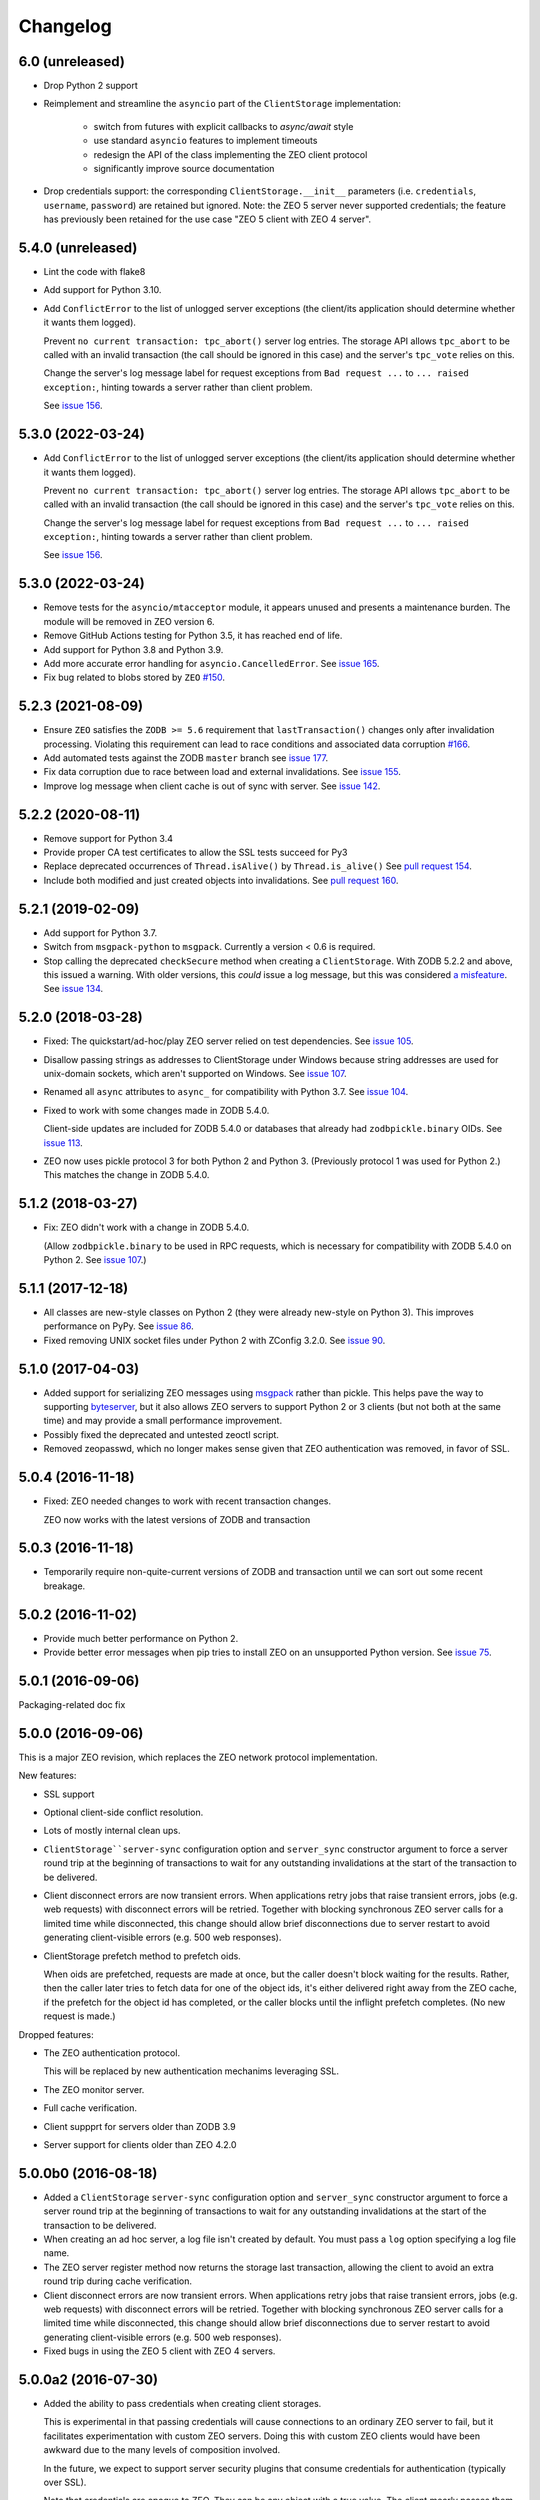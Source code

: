 Changelog
=========

6.0 (unreleased)
----------------

- Drop Python 2 support

- Reimplement and streamline the ``asyncio`` part of the ``ClientStorage``
  implementation:
   - switch from futures with explicit callbacks to `async/await` style
   - use standard ``asyncio`` features to implement timeouts
   - redesign the API of the class implementing the ZEO client protocol
   - significantly improve source documentation

- Drop credentials support: the corresponding ``ClientStorage.__init__``
  parameters (i.e. ``credentials``, ``username``, ``password``)
  are retained but ignored.
  Note: the ZEO 5 server never supported credentials; the feature
  has previously been retained for the use case
  "ZEO 5 client with ZEO 4 server".


5.4.0 (unreleased)
------------------

- Lint the code with flake8

- Add support for Python 3.10.

- Add ``ConflictError`` to the list of unlogged server exceptions
  (the client/its application should determine whether it wants
  them logged).

  Prevent ``no current transaction: tpc_abort()`` server log entries.
  The storage API allows ``tpc_abort`` to be called with an
  invalid transaction (the call should be ignored in this case)
  and the server's ``tpc_vote`` relies on this.

  Change the server's log message label for request exceptions
  from ``Bad request ...`` to ``... raised exception:``,
  hinting towards a server rather than client problem.

  See `issue 156 <https://github.com/zopefoundation/ZEO/issues/156>`_.


5.3.0 (2022-03-24)
------------------

- Add ``ConflictError`` to the list of unlogged server exceptions
  (the client/its application should determine whether it wants
  them logged).

  Prevent ``no current transaction: tpc_abort()`` server log entries.
  The storage API allows ``tpc_abort`` to be called with an
  invalid transaction (the call should be ignored in this case)
  and the server's ``tpc_vote`` relies on this.

  Change the server's log message label for request exceptions
  from ``Bad request ...`` to ``... raised exception:``,
  hinting towards a server rather than client problem.

  See `issue 156 <https://github.com/zopefoundation/ZEO/issues/156>`_.



5.3.0 (2022-03-24)
------------------

- Remove tests for the ``asyncio/mtacceptor`` module, it appears unused
  and presents a maintenance burden. The module will be removed in
  ZEO version 6.

- Remove GitHub Actions testing for Python 3.5, it has reached end of life.

- Add support for Python 3.8 and Python 3.9.

- Add more accurate error handling for ``asyncio.CancelledError``.
  See `issue 165 <https://github.com/zopefoundation/ZEO/issues/165>`_.

- Fix bug related to blobs stored by ``ZEO``
  `#150 <https://github.com/zopefoundation/ZEO/issues/150>`_.


5.2.3 (2021-08-09)
------------------

- Ensure ``ZEO`` satisfies the ``ZODB >= 5.6`` requirement that
  ``lastTransaction()`` changes only after invalidation processing.
  Violating this requirement can lead to race conditions and
  associated data corruption
  `#166 <https://github.com/zopefoundation/ZEO/issues/166>`_.

- Add automated tests against the ZODB ``master`` branch
  see `issue 177 <https://github.com/zopefoundation/ZEO/issues/177>`_.

- Fix data corruption due to race between load and external invalidations.
  See `issue 155 <https://github.com/zopefoundation/ZEO/issues/155>`_.

- Improve log message when client cache is out of sync with server.
  See `issue 142 <https://github.com/zopefoundation/ZEO/issues/142>`_.

5.2.2 (2020-08-11)
------------------

- Remove support for Python 3.4

- Provide proper CA test certificates to allow the SSL tests succeed for Py3

- Replace deprecated occurrences of ``Thread.isAlive()`` by ``Thread.is_alive()``
  See `pull request 154 <https://github.com/zopefoundation/ZEO/pull/154>`_.

- Include both modified and just created objects into invalidations.
  See `pull request 160 <https://github.com/zopefoundation/ZEO/pull/160>`_.


5.2.1 (2019-02-09)
------------------

- Add support for Python 3.7.

- Switch from ``msgpack-python`` to ``msgpack``. Currently a version < 0.6
  is required.

- Stop calling the deprecated ``checkSecure`` method when creating a
  ``ClientStorage``. With ZODB 5.2.2 and above, this issued a warning.
  With older versions, this *could* issue a log message, but this was
  considered `a misfeature
  <https://github.com/zopefoundation/ZODB/issues/155>`_. See `issue
  134 <https://github.com/zopefoundation/ZEO/issues/134>`_.


5.2.0 (2018-03-28)
------------------

- Fixed: The quickstart/ad-hoc/play ZEO server relied on test
  dependencies. See `issue 105
  <https://github.com/zopefoundation/ZEO/issues/105>`_.

- Disallow passing strings as addresses to ClientStorage under Windows
  because string addresses are used for unix-domain sockets, which
  aren't supported on Windows. See `issue 107
  <https://github.com/zopefoundation/ZEO/issues/107>`_.

- Renamed all ``async`` attributes to ``async_`` for compatibility
  with Python 3.7. See `issue 104
  <https://github.com/zopefoundation/ZEO/issues/104>`_.

- Fixed to work with some changes made in ZODB 5.4.0.

  Client-side updates are included for ZODB 5.4.0 or databases that
  already had ``zodbpickle.binary`` OIDs. See `issue 113
  <https://github.com/zopefoundation/ZEO/issues/113>`_.

- ZEO now uses pickle protocol 3 for both Python 2 and Python 3.
  (Previously protocol 1 was used for Python 2.) This matches the
  change in ZODB 5.4.0.

5.1.2 (2018-03-27)
------------------

- Fix: ZEO didn't work with a change in ZODB 5.4.0.

  (Allow ``zodbpickle.binary`` to be used in RPC requests, which is
  necessary for compatibility with ZODB 5.4.0 on Python 2. See `issue
  107 <https://github.com/zopefoundation/ZEO/issues/107>`_.)

5.1.1 (2017-12-18)
------------------

- All classes are new-style classes on Python 2 (they were already
  new-style on Python 3). This improves performance on PyPy. See
  `issue 86 <https://github.com/zopefoundation/ZEO/pull/86>`_.

- Fixed removing UNIX socket files under Python 2 with ZConfig 3.2.0.
  See `issue 90 <https://github.com/zopefoundation/ZEO/issues/90>`_.

5.1.0 (2017-04-03)
------------------

- Added support for serializing ZEO messages using `msgpack
  <http://msgpack.org/index.html>`_ rather than pickle.  This helps
  pave the way to supporting `byteserver
  <https://github.com/jimfulton/byteserver>`_, but it also allows ZEO
  servers to support Python 2 or 3 clients (but not both at the same
  time) and may provide a small performance improvement.

- Possibly fixed the deprecated and untested zeoctl script.

- Removed zeopasswd, which no longer makes sense given that ZEO
  authentication was removed, in favor of SSL.

5.0.4 (2016-11-18)
------------------

- Fixed: ZEO needed changes to work with recent transaction changes.

  ZEO now works with the latest versions of ZODB and transaction

5.0.3 (2016-11-18)
------------------

- Temporarily require non-quite-current versions of ZODB and
  transaction until we can sort out some recent breakage.

5.0.2 (2016-11-02)
------------------

- Provide much better performance on Python 2.

- Provide better error messages when pip tries to install ZEO on an
  unsupported Python version. See `issue 75
  <https://github.com/zopefoundation/ZEO/issues/75>`_.

5.0.1 (2016-09-06)
------------------

Packaging-related doc fix

5.0.0 (2016-09-06)
------------------

This is a major ZEO revision, which replaces the ZEO network protocol
implementation.

New features:

- SSL support

- Optional client-side conflict resolution.

- Lots of mostly internal clean ups.

- ``ClientStorage``server-sync`` configuration option and
  ``server_sync`` constructor argument to force a server round trip at
  the beginning of transactions to wait for any outstanding
  invalidations at the start of the transaction to be delivered.

- Client disconnect errors are now transient errors.  When
  applications retry jobs that raise transient errors, jobs (e.g. web
  requests) with disconnect errors will be retried. Together with
  blocking synchronous ZEO server calls for a limited time while
  disconnected, this change should allow brief disconnections due to
  server restart to avoid generating client-visible errors (e.g. 500
  web responses).

- ClientStorage prefetch method to prefetch oids.

  When oids are prefetched, requests are made at once, but the caller
  doesn't block waiting for the results.  Rather, then the caller
  later tries to fetch data for one of the object ids, it's either
  delivered right away from the ZEO cache, if the prefetch for the
  object id has completed, or the caller blocks until the inflight
  prefetch completes. (No new request is made.)

Dropped features:

- The ZEO authentication protocol.

  This will be replaced by new authentication mechanims leveraging SSL.

- The ZEO monitor server.

- Full cache verification.

- Client suppprt for servers older than ZODB 3.9

- Server support for clients older than ZEO 4.2.0

5.0.0b0 (2016-08-18)
--------------------

- Added a ``ClientStorage`` ``server-sync`` configuration option and
  ``server_sync`` constructor argument to force a server round trip at
  the beginning of transactions to wait for any outstanding
  invalidations at the start of the transaction to be delivered.

- When creating an ad hoc server, a log file isn't created by
  default. You must pass a ``log`` option specifying a log file name.

- The ZEO server register method now returns the storage last
  transaction, allowing the client to avoid an extra round trip during
  cache verification.

- Client disconnect errors are now transient errors.  When
  applications retry jobs that raise transient errors, jobs (e.g. web
  requests) with disconnect errors will be retried. Together with
  blocking synchronous ZEO server calls for a limited time while
  disconnected, this change should allow brief disconnections due to
  server restart to avoid generating client-visible errors (e.g. 500
  web responses).

- Fixed bugs in using the ZEO 5 client with ZEO 4 servers.

5.0.0a2 (2016-07-30)
--------------------

- Added the ability to pass credentials when creating client storages.

  This is experimental in that passing credentials will cause
  connections to an ordinary ZEO server to fail, but it facilitates
  experimentation with custom ZEO servers. Doing this with custom ZEO
  clients would have been awkward due to the many levels of
  composition involved.

  In the future, we expect to support server security plugins that
  consume credentials for authentication (typically over SSL).

  Note that credentials are opaque to ZEO. They can be any object with
  a true value.  The client mearly passes them to the server, which
  will someday pass them to a plugin.

5.0.0a1 (2016-07-21)
--------------------

- Added a ClientStorage prefetch method to prefetch oids.

  When oids are prefetched, requests are made at once, but the caller
  doesn't block waiting for the results.  Rather, then the caller
  later tries to fetch data for one of the object ids, it's either
  delivered right away from the ZEO cache, if the prefetch for the
  object id has completed, or the caller blocks until the inflight
  prefetch completes. (No new request is made.)

- Fixed: SSL clients of servers with signed certs didn't load default
  certs and were unable to connect.

5.0.0a0 (2016-07-08)
--------------------

This is a major ZEO revision, which replaces the ZEO network protocol
implementation.

New features:

- SSL support

- Optional client-side conflict resolution.

- Lots of mostly internal clean ups.

Dropped features:

- The ZEO authentication protocol.

  This will be replaced by new authentication mechanims leveraging SSL.

- The ZEO monitor server.

- Full cache verification.

- Client suppprt for servers older than ZODB 3.9

- Server support for clients older than ZEO 4.2.0

4.2.0 (2016-06-15)
------------------

- Changed loadBefore to operate more like load behaved, especially
  with regard to the load lock.  This allowes ZEO to work with the
  upcoming ZODB 5, which used loadbefore rather than load.

  Reimplemented load using loadBefore, thus testing loadBefore
  extensively via existing tests.

- Other changes to work with ZODB 5 (as well as ZODB 4)

- Fixed: the ZEO cache loadBefore method failed to utilize current data.

- Drop support for Python 2.6 and 3.2.

- Fix AttributeError: 'ZEOServer' object has no attribute 'server' when
  StorageServer creation fails.

4.2.0b1 (2015-06-05)
--------------------

- Add support for PyPy.

4.1.0 (2015-01-06)
------------------

- Add support for Python 3.4.

- Added a new ``ruok`` client protocol for getting server status on
  the ZEO port without creating a full-blown client connection and
  without logging in the server log.

- Log errors on server side even if using multi threaded delay.

4.0.0 (2013-08-18)
------------------

- Avoid reading excess random bytes when setting up an auth_digest session.

- Optimize socket address enumeration in ZEO client (avoid non-TCP types).

- Improve Travis CI testing support.

- Assign names to all threads for better runtime debugging.

- Fix "assignment to keyword" error under Py3k in 'ZEO.scripts.zeoqueue'.

4.0.0b1 (2013-05-20)
--------------------

- Depend on ZODB >= 4.0.0b2

- Add support for Python 3.2 / 3.3.

4.0.0a1 (2012-11-19)
--------------------

First (in a long time) separate ZEO release.

Since ZODB 3.10.5:

- Storage servers now emit Serving and Closed events so subscribers
  can discover addresses when dynamic port assignment (bind to port 0)
  is used. This could, for example, be used to update address
  information in a ZooKeeper database.

- Client storages have a method, new_addr, that can be used to change
  the server address(es). This can be used, for example, to update a
  dynamically determined server address from information in a
  ZooKeeper database.
